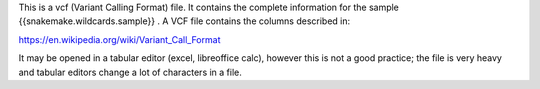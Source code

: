 This is a vcf (Variant Calling Format) file. It contains the complete information for the sample {{snakemake.wildcards.sample}} . A VCF file contains the columns described in:

https://en.wikipedia.org/wiki/Variant_Call_Format

It may be opened in a tabular editor (excel, libreoffice calc), however this is not a good practice; the file is very heavy and tabular editors change a lot of characters in a file.
